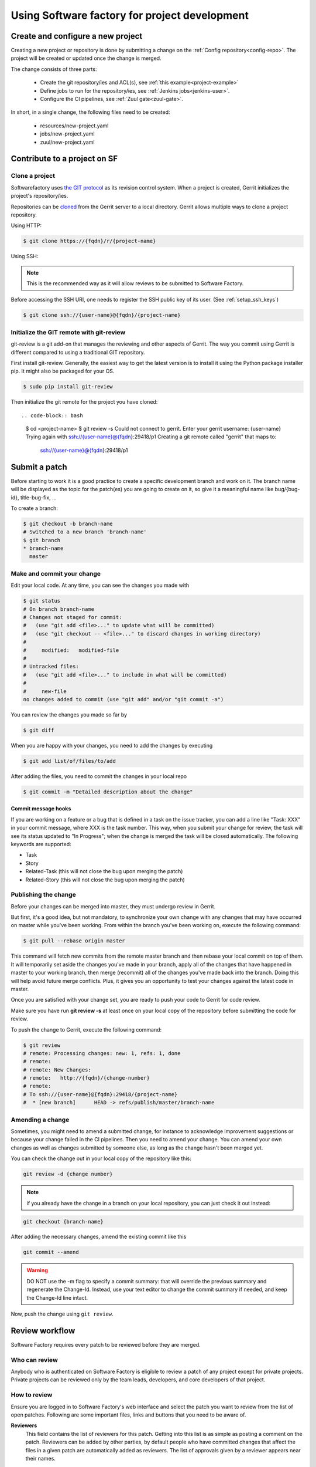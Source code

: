 Using Software factory for project development
==============================================

Create and configure a new project
----------------------------------

Creating a new project or repository is done by submitting a change on the
:ref:`Config repository<config-repo>`. The project will be created or updated
once the change is merged.

The change consists of three parts:

 * Create the git repository/ies and ACL(s), see :ref:`this example<project-example>`
 * Define jobs to run for the repository/ies,  see :ref:`Jenkins jobs<jenkins-user>`.
 * Configure the CI pipelines, see :ref:`Zuul gate<zuul-gate>`.

In short, in a single change, the following files need to be created:

 * resources/new-project.yaml
 * jobs/new-project.yaml
 * zuul/new-project.yaml


Contribute to a project on SF
-----------------------------

.. _contribute:

Clone a project
...............

Softwarefactory uses `the GIT protocol <http://en.wikipedia.org/wiki/Git_%28software%29>`_
as its revision control system. When a project is created, Gerrit
initializes the project's repository/ies.

Repositories can be `cloned <http://git-scm.com/docs/git-clone>`_ from
the Gerrit server to a local directory. Gerrit allows multiple ways to clone
a project repository.

Using HTTP:

.. code-block:: bash

 $ git clone https://{fqdn}/r/{project-name}

Using SSH:

.. note::

  This is the recommended way as it will allow reviews to be submitted to Software
  Factory.

Before accessing the SSH URI, one needs to register the SSH public key of
its user. (See :ref:`setup_ssh_keys`)

.. code-block:: bash

 $ git clone ssh://{user-name}@{fqdn}/{project-name}


Initialize the GIT remote with git-review
.........................................

git-review is a git add-on that manages the reviewing and other aspects of Gerrit.
The way you commit using Gerrit is different compared to using a traditional GIT
repository.

First install git-review. Generally, the easiest way to get the latest version is
to install it using the Python package installer pip. It might also be packaged
for your OS.

.. code-block:: bash

 $ sudo pip install git-review

Then initialize the git remote for the project you have cloned::

.. code-block:: bash

 $ cd <project-name>
 $ git review -s
 Could not connect to gerrit.
 Enter your gerrit username: {user-name}
 Trying again with ssh://{user-name}@{fqdn}:29418/p1
 Creating a git remote called "gerrit" that maps to:
         ssh://{user-name}@{fqdn}:29418/p1


Submit a patch
--------------

Before starting to work it is a good practice to create a specific development branch and work on it.
The branch name will be displayed as the topic for the patch(es) you are going
to create on it, so give it a meaningful name like bug/{bug-id},
title-bug-fix, ...

To create a branch:

.. code-block:: bash

 $ git checkout -b branch-name
 # Switched to a new branch 'branch-name'
 $ git branch
 * branch-name
   master


Make and commit your change
...........................

Edit your local code. At any time, you can see the changes
you made with

.. code-block:: bash

 $ git status
 # On branch branch-name
 # Changes not staged for commit:
 #   (use "git add <file>..." to update what will be committed)
 #   (use "git checkout -- <file>..." to discard changes in working directory)
 #
 #     modified:   modified-file
 #
 # Untracked files:
 #   (use "git add <file>..." to include in what will be committed)
 #
 #     new-file
 no changes added to commit (use "git add" and/or "git commit -a")

You can review the changes you made so far by

.. code-block:: bash

 $ git diff

When you are happy with your changes, you need to add the changes by executing

.. code-block:: bash

 $ git add list/of/files/to/add

After adding the files, you need to commit the changes in your local repo

.. code-block:: bash

 $ git commit -m "Detailed description about the change"


Commit message hooks
''''''''''''''''''''

If you are working on a feature or a bug that is defined in a task on the issue tracker,
you can add a line like "Task: XXX" in your commit message, where XXX is the
task number. This way, when you submit your change for review, the
task will see its status updated to "In Progress"; when the change is merged
the task will be closed automatically.
The following keywords are supported:

* Task
* Story
* Related-Task (this will not close the bug upon merging the patch)
* Related-Story (this will not close the bug upon merging the patch)

.. _publishchange:


Publishing the change
.....................

Before your changes can be merged into master, they must undergo review in Gerrit.

But first, it's a good idea, but not mandatory, to synchronize your own change
with any changes that may have occurred on master while you've been working.
From within the branch you've been working on, execute the following command:

.. code-block:: bash

 $ git pull --rebase origin master

This command will fetch new commits from the remote master branch and then
rebase your local commit on top of them. It will temporarily set aside the
changes you've made in your branch, apply all of the changes that have happened
in master to your working branch, then merge (recommit) all of the changes you've made
back into the branch. Doing this will help avoid future merge conflicts. Plus, it gives
you an opportunity to test your changes against the latest code in master.

Once you are satisfied with your change set,
you are ready to push your code to Gerrit for code review.

Make sure you have run **git review -s** at least once on your local copy of the repository
before submitting the code for review.

To push the change to Gerrit, execute the following command:

.. code-block:: bash

 $ git review
 # remote: Processing changes: new: 1, refs: 1, done
 # remote:
 # remote: New Changes:
 # remote:   http://{fqdn}/{change-number}
 # remote:
 # To ssh://{user-name}@{fqdn}:29418/{project-name}
 #  * [new branch]      HEAD -> refs/publish/master/branch-name


Amending a change
.................

Sometimes, you might need to amend a submitted change, for instance to acknowledge
improvement suggestions or because your change failed in the CI pipelines. Then
you need to amend your change. You can amend your own
changes as well as changes submitted by someone else, as long as the change
hasn't been merged yet.

You can check the change out in your local copy of the repository like this:

.. code-block:: bash

 git review -d {change number}

.. note::

  if you already have the change in a branch on your local repository,
  you can just check it out instead:

.. code-block:: bash

 git checkout {branch-name}

After adding the necessary changes, amend the existing commit like this

.. code-block:: bash

 git commit --amend

.. warning::

  DO NOT use the -m flag to specify a commit summary: that will
  override the previous summary and regenerate the Change-Id. Instead, use
  your text editor to change the commit summary if needed, and keep
  the Change-Id line intact.

Now, push the change using ``git review``.


Review workflow
---------------

Software Factory requires every patch to be reviewed before they are merged.


Who can review
..............

Anybody who is authenticated on Software Factory is eligible to review a patch
of any project except for private projects. Private projects can be
reviewed only by the team leads, developers, and core developers of that
project.


How to review
.............

Ensure you are logged in to Software Factory's web interface and select the patch
you want to review from the list of open patches. Following are some important files,
links and buttons that you need to be aware of.

**Reviewers**
  This field contains the list of reviewers for this patch. Getting into
  this list is as simple as posting a comment on the patch. Reviewers
  can be added by other parties, by default people who have committed changes
  that affect the files in a given patch are automatically added as reviewers.
  The list of approvals given by a reviewer appears near their names.

  Following are the approval types:

  - Verified
      Any score in this means that the patch has been verified by compiling
      and running the test cases. This score is given by a specific user
      called **Jenkins**, by running jobs defined in the repository's *check*
      or *gate* pipelines.

  - Code-Review
      As the name implies, it contains the approvals for code review. Only
      **core-developers** can attribute a score of '+2'.

  - Workflow
      A '+1' score means that this patch is approved for merging. Only
      **core-developers** can attribute a score of '+1'.
      A '0' score means that this patch is ready for review.
      A '-1' score means that this patch is a work in progress.

**Add Reviewer**
  This button enables you to add new reviewers.

**Dependencies**
  This field lists other submitted patches that the current one depends on and that
  are not merged yet. These patches can belong to the same repository (same
  branch or not) or to other repositories (for example a change in a client
  library reflecting a change on the server's API).

**Patch Sets**
  When a patch is committed for the first time, a 'Change-Id' is created. For
  further amendments to the patch, the 'Commit-Id' changes but the 'Change-Id'
  will not. Gerrit groups the patches and their revisions based on this. This
  field lists all the revisions of the current change set and numbers them
  accordingly.

  Each and every patch set contains the list of files and their changes.
  Expand any patch set by clicking the arrow near it.

**Reference Version**
  When the review page is loaded, it expands just the last patch set, and will
  list down the changes that have been made on top of the parent commit
  (Base Version). This is the same with every patch set.

  In order to get the list of changes for say, patch set 11 from patch set 10,
  you need to select patch set 10 from the reference version.

**Changed items**
  When a patch set is expanded, it will list down the changed files. By clicking
  any file in this list will open a comparison page which will compare the
  changes of the selected patch set with the same file in the reference version.

  Upon clicking any line, a text box would be displayed with a 'Save' and 'Discard'
  buttons. 'Save' button saves the comment and maintains it in the databases.
  The comments will not be displayed unless you publish them.

**Abandon Change**
  At times, you might want to scrap an entire patch. The 'Abandon Change'
  button helps you to do that. The abandoned patches are listed separately from
  the 'Open' patch sets.

**Restore Change**
  Any abandoned patch can be restored back using this button. The 'Abandon Change'
  and 'Restore Change' buttons are mutually exclusive.

**Review**
  This is the actual button with which reviewers signal that the patch has been
  reviewed. Through this, you can also publish the list of your comments
  on the changes, give your score and, a cover message for the review.

  'Publish' button just publishes your review information. In addition to
  publishing, 'Publish and Submit' button also submits the change for merging.
  If there are enough scores to approve and if there are no conflicts seen
  while merging, Gerrit will rebase and merge the change on the master branch.


Approval Scoring
................

For any patch, the following scores are required before a patch can be merged on the master
branch.

*Verified*
  At least one '+1' and no '-1'

*Code-Review*
  At least two distinct '+2' (not cumulative) and no negative scoring.

*Workflow*
  At least one '+1'


.. _setup_ssh_keys:

Setting up SSH keys
-------------------

If you already have a key pair, the public key will be listed in your .ssh
directory:

.. code-block:: bash

 $ ls ~/.ssh/*.pub

In that case, you can skip to `Adding public key`_

You can generate a SSH key pair if you don't have one already by
executing the following commands

.. code-block:: bash

 $ ssh-keygen -t rsa -C "your_email@your.domain"
 Generating public/private rsa key pair.
 Enter file in which to save the key (/home/you/.ssh/id_rsa):

Then you will be prompted for an optional passphrase. Your key pair will then
be generated.


.. _`Adding public key`:

Adding a public key
...................

Click on your username in the top right corner of the Gerrit UI,
then choose "Settings". On the left you will see SSH PUBLIC KEYS. Paste your
SSH Public Key (usually the key file ending with the .pub extension) into the
corresponding field.
